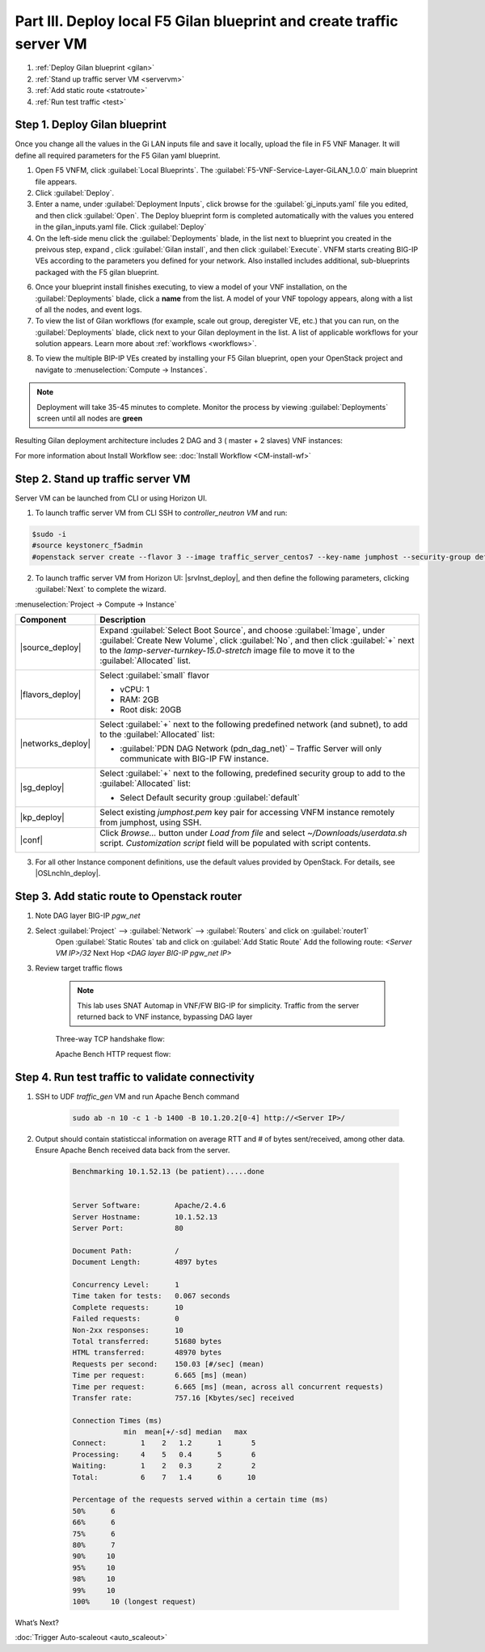 Part III. Deploy local F5 Gilan blueprint and create traffic server VM
======================================================================

1. :ref:`Deploy Gilan blueprint <gilan>`
2. :ref:`Stand up traffic server VM <servervm>`
3. :ref:`Add static route <statroute>`
4. :ref:`Run test traffic <test>`

.. _gilan:

Step 1. Deploy Gilan blueprint
------------------------------

Once you change all the values in the Gi LAN inputs file and save it locally, upload the file in F5 VNF Manager. It will
define all required parameters for the F5 Gilan yaml blueprint.

1.	Open F5 VNFM, click :guilabel:`Local Blueprints`. The :guilabel:`F5-VNF-Service-Layer-GiLAN_1.0.0` main blueprint file appears.

2.  Click :guilabel:`Deploy`.

3.	Enter a name, under :guilabel:`Deployment Inputs`, click |clip_deploy| browse for the :guilabel:`gi_inputs.yaml` file you edited, and then click :guilabel:`Open`. The Deploy blueprint form is completed automatically with the values you entered in the gilan_inputs.yaml file. Click :guilabel:`Deploy`

4.  On the left-side menu click the :guilabel:`Deployments` blade, in the list next to blueprint you created in the preivous step, expand |menuIcon_deploy|, click :guilabel:`Gilan install`, and then click :guilabel:`Execute`. VNFM starts creating BIG-IP VEs according to the parameters you defined for your network. Also installed includes additional, sub-blueprints packaged with the F5 gilan blueprint.

.. image:: images/gilan_install.png

6.	Once your blueprint install finishes executing, to view a model of your VNF installation, on the :guilabel:`Deployments` blade, click a **name** from the list. A model of your VNF topology appears, along with a list of all the nodes, and event logs.

7.	To view the list of Gilan workflows (for example, scale out group, deregister VE, etc.) that you can run, on the :guilabel:`Deployments` blade, click |menuIcon_deploy| next to your Gilan deployment in the list. A list of applicable workflows for your solution appears. Learn more about :ref:`workflows <workflows>`.

.. image:: images/run_wf.png

8.	To view the multiple BIP-IP VEs created by installing your F5 Gilan blueprint, open your OpenStack project and navigate to :menuselection:`Compute -> Instances`.

.. image:: images/os_instances.png

.. |menuIcon_deploy| image:: images/menuIcon.png

.. note:: Deployment will take 35-45 minutes to complete. Monitor the process by viewing :guilabel:`Deployments` screen until all nodes are **green**

Resulting Gilan deployment architecture includes 2 DAG and 3 ( master + 2 slaves) VNF instances:

.. image:: images/arch_depl.png

.. image:: images/wf_complete.png

.. |clip_deploy| image:: images/clip.png


For more information about Install Workflow see:
:doc:`Install Workflow <CM-install-wf>`


.. _servervm:

Step 2. Stand up traffic server VM
----------------------------------

Server VM can be launched from CLI or using Horizon UI.

1. To launch traffic server VM from CLI SSH to `controller_neutron VM` and run:

.. code-block:: console

    $sudo -i
    #source keystonerc_f5admin
    #openstack server create --flavor 3 --image traffic_server_centos7 --key-name jumphost --security-group default --availability-zone nova --nic net-id=a2f1d633-73a3-4ef9-ac03-7687be16463e --user-data /home/cloud-user/userdata.sh traffic_server

2. To launch traffic server VM from Horizon UI: |srvInst_deploy|, and then define the following parameters, clicking :guilabel:`Next` to complete the wizard.

:menuselection:`Project -> Compute -> Instance`

============================================================ ======================================================================================================================================================================================================================================================================
Component                                                    Description
============================================================ ======================================================================================================================================================================================================================================================================
|source_deploy|                                              Expand :guilabel:`Select Boot Source`, and choose :guilabel:`Image`, under :guilabel:`Create New Volume`, click :guilabel:`No`, and then click :guilabel:`+` next to the `lamp-server-turnkey-15.0-stretch` image file to move it to the :guilabel:`Allocated` list.
                                                             
                                                             .. image:: images/server.png

|flavors_deploy|                                             Select :guilabel:`small` flavor

                                                             -  vCPU: 1
                                                             -  RAM: 2GB
                                                             -  Root disk: 20GB

|networks_deploy|                                            Select :guilabel:`+` next to the following predefined network (and subnet), to add to the :guilabel:`Allocated` list:

                                                             -  :guilabel:`PDN DAG Network (pdn_dag_net)` – Traffic Server will only communicate with BIG-IP FW instance.

|sg_deploy|                                                  Select :guilabel:`+` next to the following, predefined security group to add to the :guilabel:`Allocated` list:

                                                             -  Select Default security group :guilabel:`default`

|kp_deploy|                                                  Select existing `jumphost.pem` key pair for accessing VNFM instance remotely from jumphost, using SSH.

|conf|                                                       Click `Browse...` button under `Load from file` and select `~/Downloads/userdata.sh` script. `Customization script` field will be populated with script contents.
                                                            
                                                             .. image:: images/userscript.png

============================================================ ======================================================================================================================================================================================================================================================================

3.	For all other Instance component definitions, use the default values provided by OpenStack. For details, see |OSLnchIn_deploy|.


.. _statroute:

Step 3. Add static route to Openstack router
--------------------------------------------

1. Note DAG layer BIG-IP `pgw_net`  

2. Select :guilabel:`Project` --> :guilabel:`Network` --> :guilabel:`Routers` and click on :guilabel:`router1`
    Open :guilabel:`Static Routes` tab and click on :guilabel:`Add Static Route`
    Add the following route: 
    `<Server VM IP>/32` Next Hop `<DAG layer BIG-IP pgw_net IP>`

    .. image:: images/static.png

3. Review target traffic flows

    .. note:: This lab uses SNAT Automap in VNF/FW BIG-IP for simplicity. Traffic from the server returned back to VNF instance, bypassing DAG layer 
    
    .. image:: images/networking.png

    Three-way TCP handshake flow:

    .. image:: images/tcp_3_way.png

    Apache Bench HTTP request flow:

    .. image:: images/ab_flow.png
    

.. _test:

Step 4. Run test traffic to validate connectivity
-------------------------------------------------

1. SSH to UDF `traffic_gen` VM and run Apache Bench command

    .. code-block:: console

        sudo ab -n 10 -c 1 -b 1400 -B 10.1.20.2[0-4] http://<Server IP>/

2. Output should contain statisticcal information on average RTT and # of bytes sent/received, among other data. Ensure Apache Bench received data back from the server.

    .. code-block:: console

        Benchmarking 10.1.52.13 (be patient).....done


        Server Software:        Apache/2.4.6
        Server Hostname:        10.1.52.13
        Server Port:            80

        Document Path:          /
        Document Length:        4897 bytes

        Concurrency Level:      1
        Time taken for tests:   0.067 seconds
        Complete requests:      10
        Failed requests:        0
        Non-2xx responses:      10
        Total transferred:      51680 bytes
        HTML transferred:       48970 bytes
        Requests per second:    150.03 [#/sec] (mean)
        Time per request:       6.665 [ms] (mean)
        Time per request:       6.665 [ms] (mean, across all concurrent requests)
        Transfer rate:          757.16 [Kbytes/sec] received

        Connection Times (ms)
                    min  mean[+/-sd] median   max
        Connect:        1    2   1.2      1       5
        Processing:     4    5   0.4      5       6
        Waiting:        1    2   0.3      2       2
        Total:          6    7   1.4      6      10
        
        Percentage of the requests served within a certain time (ms)
        50%      6
        66%      6
        75%      6
        80%      7
        90%     10
        95%     10
        98%     10
        99%     10
        100%     10 (longest request)


.. |source_deploy| raw:: html

    <a href="https://docs.openstack.org/horizon/rocky/user/launch-instances.html" target="_blank">Source</a>

.. |flavors_deploy| raw:: html

    <a href="https://docs.openstack.org/horizon/rocky/admin/manage-flavors.html" target="_blank">Flavors</a>

.. |networks_deploy| raw:: html

    <a href="https://docs.openstack.org/horizon/rocky/user/create-networks.html" target="_blank">Networks</a>

.. |sg_deploy| raw:: html

    <a href="https://docs.openstack.org/horizon/rocky/user/configure-access-and-security-for-instances.html" target="_blank">Security Groups</a>

.. |kp_deploy| raw:: html

    <a href="https://docs.openstack.org/horizon/rocky/user/configure-access-and-security-for-instances.html#keypair-add" target="_blank">Key Pair</a>

.. |srvInst_deploy| raw:: html

    <a href="https://docs.openstack.org/horizon/rocky/user/launch-instances.html" target="_blank">Create and name a Traffic Server instance</a>

.. |conf| raw:: html

    <a href="https://docs.openstack.org/horizon/latest/user/launch-instances.html" target="_blank">Configuration</a>


What’s Next?

:doc:`Trigger Auto-scaleout <auto_scaleout>`